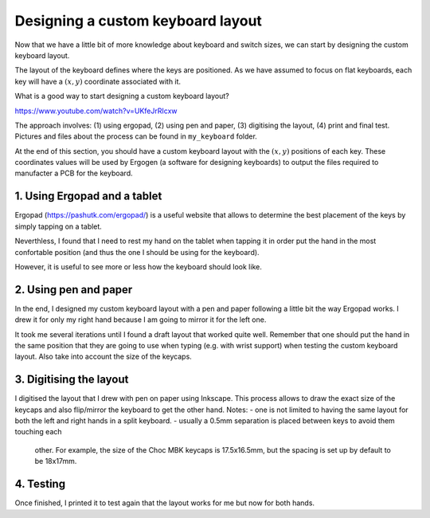 Designing a custom keyboard layout
==================================

Now that we have a little bit of more knowledge about keyboard and
switch sizes, we can start by designing the custom keyboard layout.

The layout of the keyboard defines where the keys are positioned.
As we have assumed to focus on flat keyboards, each key will have a
:math:`(x,y)` coordinate associated with it.

What is a good way to start designing a custom keyboard layout?

https://www.youtube.com/watch?v=UKfeJrRIcxw

The approach involves: 
(1) using ergopad, 
(2) using pen and paper, 
(3) digitising the layout, 
(4) print and final test.
Pictures and files about the process can be found in ``my_keyboard`` folder.

At the end of this section, you should have a custom keyboard layout with the
:math:`(x,y)` positions of each key. These coordinates values will be used by
Ergogen (a software for designing keyboards) to output the files required to 
manufacter a PCB for the keyboard.


1. Using Ergopad and a tablet
-----------------------------

Ergopad (https://pashutk.com/ergopad/) is a useful website that allows to 
determine the best placement of the keys by simply tapping on a tablet. 

Neverthless, I found that I need to rest my hand on the tablet when tapping it
in order put the hand in the most confortable position (and thus the one I
should be using for the keyboard). 

However, it is useful to see more or less how the keyboard should look like. 


2. Using pen and paper
----------------------

In the end, I designed my custom keyboard layout with a pen and paper following
a little bit the way Ergopad works. I drew it for only my right hand because
I am going to mirror it for the left one. 

It took me several iterations until I found a draft layout that worked quite well. 
Remember that one should put the hand in the same position that they are going to
use when typing (e.g. with wrist support) when testing the custom keyboard layout.
Also take into account the size of the keycaps.


3. Digitising the layout
------------------------

I digitised the layout that I drew with pen on paper using Inkscape. 
This process allows to draw the exact size of the keycaps and also flip/mirror
the keyboard to get the other hand. 
Notes:
- one is not limited to having the same layout for both the left and
right hands in a split keyboard. 
- usually a 0.5mm separation is placed between keys to avoid them touching each
  other. For example, the size of the Choc MBK keycaps is 17.5x16.5mm,
  but the spacing is set up by default to be 18x17mm.


4. Testing
----------

Once finished, I printed it to test again that the layout works for me but now
for both hands. 
